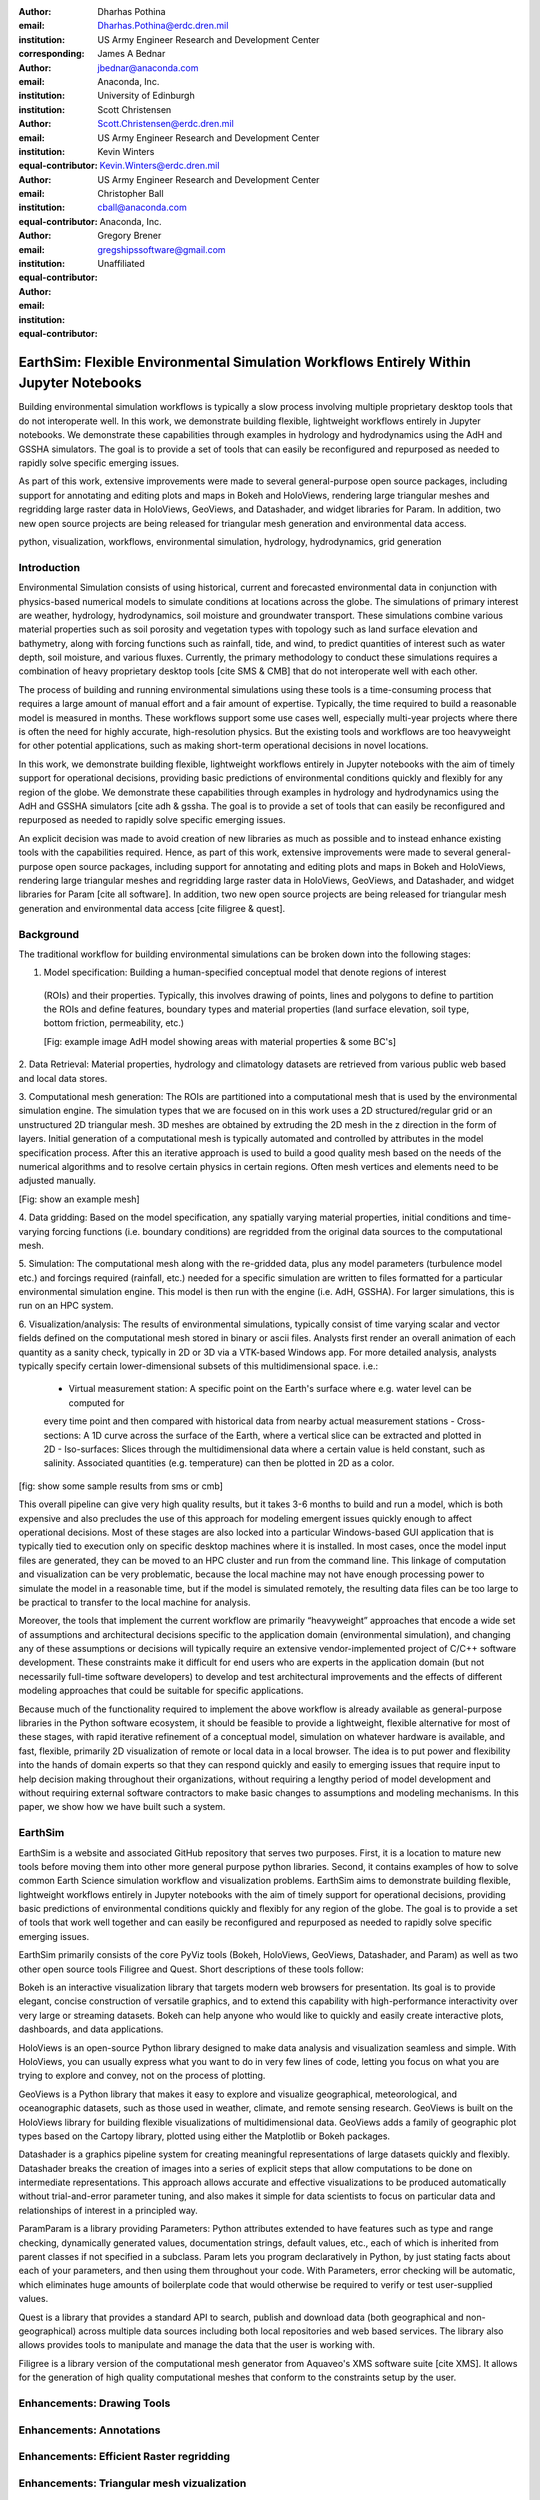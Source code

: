 :author: Dharhas Pothina
:email: Dharhas.Pothina@erdc.dren.mil
:institution: US Army Engineer Research and Development Center
:corresponding:

:author: James A Bednar
:email: jbednar@anaconda.com
:institution: Anaconda, Inc.
:institution: University of Edinburgh

:author: Scott Christensen
:email: Scott.Christensen@erdc.dren.mil
:institution: US Army Engineer Research and Development Center
:equal-contributor:

:author: Kevin Winters
:email: Kevin.Winters@erdc.dren.mil
:institution: US Army Engineer Research and Development Center
:equal-contributor:

:author: Christopher Ball
:email: cball@anaconda.com
:institution: Anaconda, Inc.
:equal-contributor:

:author: Gregory Brener
:email: gregshipssoftware@gmail.com
:institution: Unaffiliated
:equal-contributor:

---------------------------------------------------------------------------------------
EarthSim: Flexible Environmental Simulation Workflows Entirely Within Jupyter Notebooks
---------------------------------------------------------------------------------------

.. class:: abstract

   Building environmental simulation workflows is typically a slow process involving multiple 
   proprietary desktop tools that do not interoperate well. In this work, we demonstrate building
   flexible, lightweight workflows entirely in Jupyter notebooks. We demonstrate these capabilities
   through examples in hydrology and hydrodynamics using the AdH and GSSHA simulators. The goal is 
   to provide a set of tools that can easily be reconfigured and repurposed as needed to rapidly 
   solve specific emerging issues.

   As part of this work, extensive improvements were made to several general-purpose open source 
   packages, including support for annotating and editing plots and maps in Bokeh and HoloViews, 
   rendering large triangular meshes and regridding large raster data in HoloViews, GeoViews, and 
   Datashader, and widget libraries for Param. In addition, two new open source projects are being 
   released for triangular mesh generation and environmental data access. 

.. class:: keywords

   python, visualization, workflows, environmental simulation, hydrology, hydrodynamics, grid generation

Introduction
------------

Environmental Simulation consists of using historical, current and forecasted environmental data in conjunction
with physics-based numerical models to simulate conditions at locations across the globe. The simulations of 
primary interest are weather, hydrology, hydrodynamics, soil moisture and groundwater transport. These simulations
combine various material properties such as soil porosity and vegetation types with topology such as land surface 
elevation and bathymetry, along with forcing functions such as rainfall, tide, and wind, to predict quantities of
interest such as water depth, soil moisture, and various fluxes. Currently, the primary methodology to conduct 
these simulations requires a combination of heavy proprietary desktop tools [cite SMS & CMB] that do not interoperate
well with each other. 

The process of building and running environmental simulations using these tools is a time-consuming process that 
requires a large amount of manual effort and a fair amount of expertise. Typically, the time required to build a 
reasonable model is measured in months. These workflows support some use cases well, especially multi-year projects 
where there is often the need for highly accurate, high-resolution physics. But the existing tools and workflows 
are too heavyweight for other potential applications, such as making short-term operational decisions in novel 
locations. 

In this work, we demonstrate building flexible, lightweight workflows entirely in Jupyter notebooks with the aim of
timely support for operational decisions, providing basic predictions of environmental conditions quickly and flexibly
for any region of the globe.  We demonstrate these capabilities through examples in hydrology and hydrodynamics using 
the AdH and GSSHA simulators [cite adh & gssha. The goal is to provide a set of tools that can easily be reconfigured and repurposed 
as needed to rapidly solve specific emerging issues. 

An explicit decision was made to avoid creation of new libraries as much as possible and to instead enhance existing
tools with the capabilities required. Hence, as part of this work, extensive improvements were made to several 
general-purpose open source packages, including support for annotating and editing plots and maps in Bokeh and 
HoloViews, rendering large triangular meshes and regridding large raster data in HoloViews, GeoViews, and Datashader, 
and widget libraries for Param [cite all software]. In addition, two new open source projects are being released for 
triangular mesh generation and environmental data access [cite filigree & quest].

Background
----------

The traditional workflow for building environmental simulations can be broken down into the following stages:

1. Model specification: Building a human-specified conceptual model that denote regions of interest
 (ROIs) and their properties. Typically, this involves drawing of points, lines and polygons to define to partition
 the ROIs and define features, boundary types and material properties (land surface elevation, soil type, bottom 
 friction, permeability, etc.) 
 
 [Fig: example image AdH model showing areas with material properties & some BC's]

2. Data Retrieval: Material properties, hydrology and climatology datasets are retrieved from various public web based 
and local data stores.

3. Computational mesh generation: The ROIs are partitioned into a computational mesh that is used by the environmental 
simulation engine. The simulation types that we are focused on in this work uses a 2D structured/regular grid or an 
unstructured 2D triangular mesh. 3D meshes are obtained by extruding the 2D mesh in the z direction in the form of layers.
Initial generation of a computational mesh is typically automated and controlled by attributes in the model specification 
process. After this an iterative approach is used to build a good quality mesh based on the needs of the numerical 
algorithms and to resolve certain physics in certain regions. Often mesh vertices and elements need to be adjusted manually. 

[Fig: show an example mesh]

4. Data gridding: Based on the model specification, any spatially varying material properties, initial conditions and 
time-varying forcing functions (i.e. boundary conditions) are regridded from the original data sources to the 
computational mesh.
     
5. Simulation: The computational mesh along with the re-gridded data, plus any model parameters (turbulence model etc.) 
and forcings required (rainfall, etc.) needed for a specific simulation are written to files formatted for a particular 
environmental simulation engine. This model is then run with the engine (i.e. AdH, GSSHA). For larger simulations, this 
is run on an HPC system. 

     
6. Visualization/analysis: The results of environmental simulations, typically consist of time varying scalar and 
vector fields defined on the computational mesh stored in binary or ascii files. Analysts first render an overall 
animation of each quantity as a sanity check, typically in 2D or 3D via a VTK-based Windows app. For more detailed 
analysis, analysts typically specify certain lower-dimensional subsets of this multidimensional space. i.e.:
 - Virtual measurement station: A specific point on the Earth's surface where e.g. water level can be computed for 
 every time point and then compared with historical data from nearby actual measurement stations
 - Cross-sections: A 1D curve across the surface of the Earth, where a vertical slice can be extracted and plotted in 2D
 - Iso-surfaces: Slices through the multidimensional data where a certain value is held constant, such as salinity. Associated 
 quantities (e.g. temperature) can then be plotted in 2D as a color. 
 
[fig: show some sample results from sms or cmb]

This overall pipeline can give very high quality results, but it takes 3-6 months to build and run a model, which is 
both expensive and also precludes the use of this approach for modeling emergent issues quickly enough to affect 
operational decisions.  Most of these stages are also locked into a particular Windows-based GUI application that is 
typically tied to execution only on specific desktop machines where it is installed. In most cases, once the model 
input files are generated, they can be moved to an HPC cluster and run from the command line.  This linkage of 
computation and visualization can be very problematic, because the local machine may not have enough processing 
power to simulate the model in a reasonable time, but if the model is simulated remotely, the resulting data files 
can be too large to be practical to transfer to the local machine for analysis. 

Moreover, the tools that implement the current workflow are primarily “heavyweight” approaches that encode a wide 
set of assumptions and architectural decisions specific to the application domain (environmental simulation), and 
changing any of these assumptions or decisions will typically require an extensive vendor-implemented project of 
C/C++ software development.  These constraints make it difficult for end users who are experts in the application 
domain (but not necessarily full-time software developers) to develop and test architectural improvements and the 
effects of different modeling approaches that could be suitable for specific applications.

Because much of the functionality required to implement the above workflow is already available as general-purpose 
libraries in the Python software ecosystem, it should be feasible to provide a lightweight, flexible alternative 
for most of these stages, with rapid iterative refinement of a conceptual model, simulation on whatever hardware 
is available, and fast, flexible, primarily 2D visualization of remote or local data in a local browser.  The idea 
is to put power and flexibility into the hands of domain experts so that they can respond quickly and easily to 
emerging issues that require input to help decision making throughout their organizations, without requiring a 
lengthy period of model development and without requiring external software contractors to make basic changes to 
assumptions and modeling mechanisms. In this paper, we show how we have built such a system.

EarthSim
--------

EarthSim is a website and associated GitHub repository that serves two purposes. First, it is a location to mature 
new tools before moving them into other more general purpose python libraries. Second, it contains examples of how 
to solve common Earth Science simulation workflow and visualization problems. EarthSim aims to demonstrate building
flexible, lightweight workflows entirely in Jupyter notebooks with the aim of timely support for operational 
decisions, providing basic predictions of environmental conditions quickly and flexibly for any region of the 
globe. The goal is to provide a set of tools that work well together and can easily be reconfigured and repurposed
as needed to rapidly solve specific emerging issues. 

EarthSim primarily consists of the core PyViz tools (Bokeh, HoloViews, GeoViews, Datashader, and Param) as well as two
other open source tools Filigree and Quest. Short descriptions of these tools follow:

Bokeh is an interactive visualization library that targets modern web browsers for presentation. Its goal is to provide elegant, concise construction of versatile graphics, and to extend this capability with high-performance interactivity over very large or streaming datasets. Bokeh can help anyone who would like to quickly and easily create interactive plots, dashboards, and data applications.

HoloViews is an open-source Python library designed to make data analysis and visualization seamless and simple. With HoloViews, you can usually express what you want to do in very few lines of code, letting you focus on what you are trying to explore and convey, not on the process of plotting.

GeoViews is a Python library that makes it easy to explore and visualize geographical, meteorological, and oceanographic datasets, such as those used in weather, climate, and remote sensing research. GeoViews is built on the HoloViews library for building flexible visualizations of multidimensional data. GeoViews adds a family of geographic plot types based on the Cartopy library, plotted using either the Matplotlib or Bokeh packages.

Datashader is a graphics pipeline system for creating meaningful representations of large datasets quickly and flexibly. Datashader breaks the creation of images into a series of explicit steps that allow computations to be done on intermediate representations. This approach allows accurate and effective visualizations to be produced automatically without trial-and-error parameter tuning, and also makes it simple for data scientists to focus on particular data and relationships of interest in a principled way.

ParamParam is a library providing Parameters: Python attributes extended to have features such as type and range checking, dynamically generated values, documentation strings, default values, etc., each of which is inherited from parent classes if not specified in a subclass. Param lets you program declaratively in Python, by just stating facts about each of your parameters, and then using them throughout your code. With Parameters, error checking will be automatic, which eliminates huge amounts of boilerplate code that would otherwise be required to verify or test user-supplied values.

Quest is a library that provides a standard API to search, publish and download data (both geographical and non-geographical) across multiple data sources including both local repositories and web based services. The library also allows provides tools to manipulate and manage the data that the user is working with.

Filigree is a library version of the computational mesh generator from Aquaveo's XMS software suite [cite XMS]. It allows for the generation of high quality computational meshes that conform to the constraints setup by the user. 

Enhancements: Drawing Tools
---------------------------

Enhancements: Annotations
-------------------------

Enhancements: Efficient Raster regridding
-----------------------------------------

Enhancements: Triangular mesh vizualization
-------------------------------------------

GSSHA Hydrology Workflow Example
--------------------------------

AdH Dambreak Workflow Example
-----------------------------

Coastline Definition (GrabCut) Workflow Example
-----------------------------------------------

Conclusions and Future Work
---------------------------


